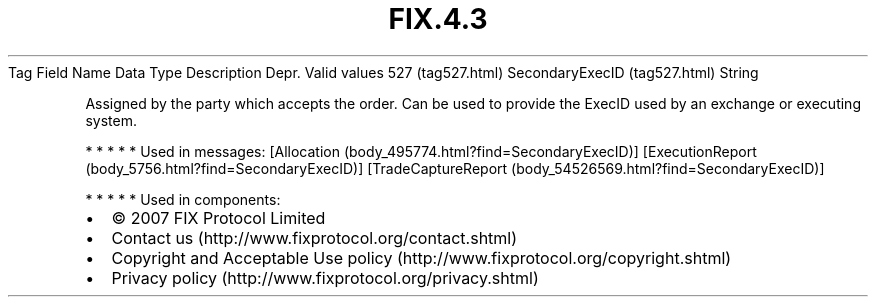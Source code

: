 .TH FIX.4.3 "" "" "Tag #527"
Tag
Field Name
Data Type
Description
Depr.
Valid values
527 (tag527.html)
SecondaryExecID (tag527.html)
String
.PP
Assigned by the party which accepts the order. Can be used to
provide the ExecID used by an exchange or executing system.
.PP
   *   *   *   *   *
Used in messages:
[Allocation (body_495774.html?find=SecondaryExecID)]
[ExecutionReport (body_5756.html?find=SecondaryExecID)]
[TradeCaptureReport (body_54526569.html?find=SecondaryExecID)]
.PP
   *   *   *   *   *
Used in components:

.PD 0
.P
.PD

.PP
.PP
.IP \[bu] 2
© 2007 FIX Protocol Limited
.IP \[bu] 2
Contact us (http://www.fixprotocol.org/contact.shtml)
.IP \[bu] 2
Copyright and Acceptable Use policy (http://www.fixprotocol.org/copyright.shtml)
.IP \[bu] 2
Privacy policy (http://www.fixprotocol.org/privacy.shtml)
